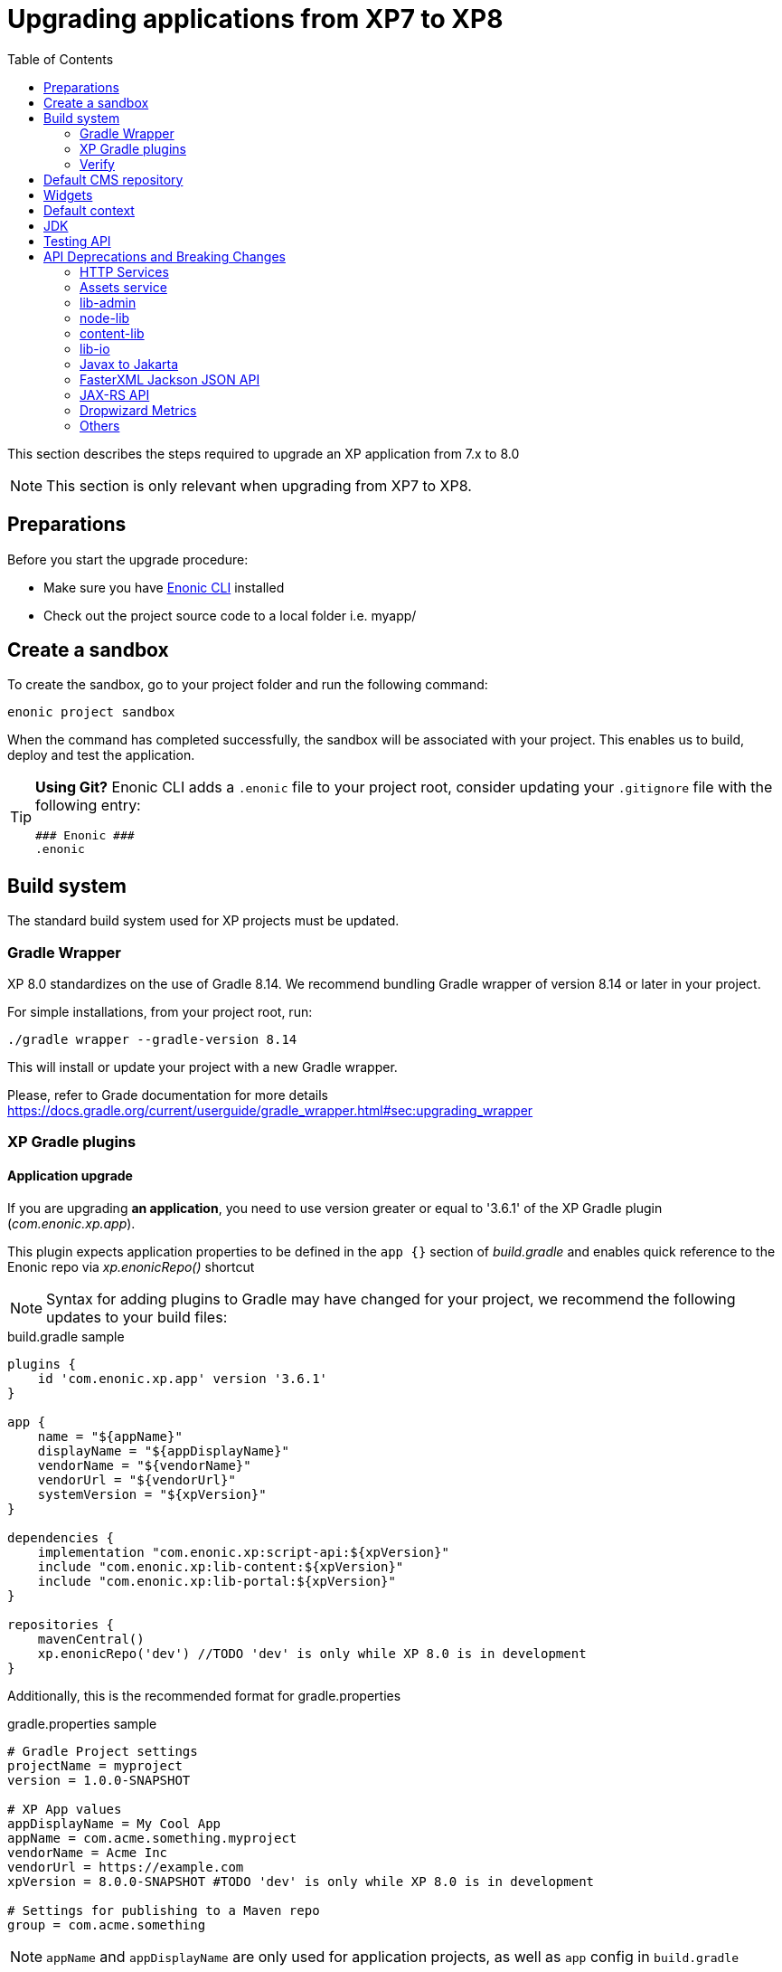 = Upgrading applications from XP7 to XP8
:toc: right
:imagesdir: images

This section describes the steps required to upgrade an XP application from 7.x to 8.0

NOTE: This section is only relevant when upgrading from XP7 to XP8.

== Preparations

Before you start the upgrade procedure:

* Make sure you have https://developer.enonic.com/docs/enonic-cli[Enonic CLI] installed
* Check out the project source code to a local folder i.e. myapp/

== Create a sandbox

To create the sandbox, go to your project folder and run the following command:

  enonic project sandbox

When the command has completed successfully, the sandbox will be associated with your project.
This enables us to build, deploy and test the application.

[TIP]
====
*Using Git?*
Enonic CLI adds a `.enonic` file to your project root, consider updating your `.gitignore` file with the following entry:

  ### Enonic ###
  .enonic
====

== Build system

The standard build system used for XP projects must be updated.

=== Gradle Wrapper

XP 8.0 standardizes on the use of Gradle 8.14.
We recommend bundling Gradle wrapper of version 8.14 or later in your project.

For simple installations, from your project root, run:

  ./gradle wrapper --gradle-version 8.14

This will install or update your project with a new Gradle wrapper.

Please, refer to Grade documentation for more details https://docs.gradle.org/current/userguide/gradle_wrapper.html#sec:upgrading_wrapper

=== XP Gradle plugins

==== Application upgrade

If you are upgrading *an application*, you need to use version greater or equal to '3.6.1' of the XP Gradle plugin (_com.enonic.xp.app_).


This plugin expects application properties to be defined in the `app {}` section of _build.gradle_
and enables quick reference to the Enonic repo via _xp.enonicRepo()_ shortcut

NOTE: Syntax for adding plugins to Gradle may have changed for your project, we recommend the following updates to your build files:

.build.gradle sample
[source,groovy]
----
plugins {
    id 'com.enonic.xp.app' version '3.6.1'
}

app {
    name = "${appName}"
    displayName = "${appDisplayName}"
    vendorName = "${vendorName}"
    vendorUrl = "${vendorUrl}"
    systemVersion = "${xpVersion}"
}

dependencies {
    implementation "com.enonic.xp:script-api:${xpVersion}"
    include "com.enonic.xp:lib-content:${xpVersion}"
    include "com.enonic.xp:lib-portal:${xpVersion}"
}

repositories {
    mavenCentral()
    xp.enonicRepo('dev') //TODO 'dev' is only while XP 8.0 is in development
}
----

Additionally, this is the recommended format for gradle.properties

.gradle.properties sample
[source,properties]
----
# Gradle Project settings
projectName = myproject
version = 1.0.0-SNAPSHOT

# XP App values
appDisplayName = My Cool App
appName = com.acme.something.myproject
vendorName = Acme Inc
vendorUrl = https://example.com
xpVersion = 8.0.0-SNAPSHOT #TODO 'dev' is only while XP 8.0 is in development

# Settings for publishing to a Maven repo
group = com.acme.something
----

NOTE: `appName` and `appDisplayName` are only used for application projects, as well as `app` config in `build.gradle`

==== Library upgrade

If you are upgrading *a library*, you don't need to use _com.enonic.xp.app_ plugin or have `app {}` section in _build.gradle_.
Below is a sample content of _build.gradle_ and _gradle.properties_ files for a library:

.build.gradle sample
[source,groovy]
----
plugins {
    id 'java'
    id 'maven-publish'
    id 'com.enonic.xp.base' version '3.6.1'
}

repositories {
    mavenCentral()
    xp.enonicRepo('dev') //TODO 'dev' is only while XP 8.0 is in development
}


----

NOTE: You only need to use _com.enonic.xp.base_ plugin if you are using XP dependencies and need to shortlink to Enonic repo
via _xp.enonicRepo()_ shortcut


.gradle.properties sample
[source,properties]
----
group=com.mycompany.lib
projectName=mylib
xpVersion=8.0.0-SNAPSHOT #TODO 'dev' is only while XP 8.0 is in development
version=1.0.0-SNAPSHOT
----

=== Verify

After completing the steps above, you should now be able to test that your build is working, using the Enonic CLI:

  enonic project deploy

This command proxies the gradle wrapper, but also connects with the project sandbox.
You may also use `enonic project build` to build without deploying

NOTE: Projects containing Java code might get build errors at this point, otherwise the build should complete successfully.

== Default CMS repository

With XP 8, the default CMS repository `com.enonic.cms.default` is no longer created automatically. In fact, there is no default CMS repository at all. Existing `com.enonic.cms.default` repository is converted to a normal one without any special permissions or behavior.


== Widgets

Widgets are now an API
TODO


== Default context

In XP 8 context repository and branch may return null if they are not set. This is a default behavior. Previously the default context was set with `com.enonic.cms.default` repository and `draft` branch.

== JDK

Java 21 is required for XP 8.0.0

== Testing API

If you are using Enonic testing API (`com.enonic.xp:testing`)
You need to add Junit 5 dependency with the corresponding platform launcher.

[source,groovy]
----
dependencies {
testImplementation "com.enonic.xp:testing:${xpVersion}"
testImplementation(platform("org.junit:junit-bom:5.12.2"))
testImplementation 'org.junit.jupiter:junit-jupiter'
testRuntimeOnly 'org.junit.platform:junit-platform-launcher'
}

test {
    useJUnitPlatform()
}
----

Junit 4 is not supported in XP 8.0.0

== API Deprecations and Breaking Changes

=== HTTP Services

HTTP Services are deprecated. APIs should be used instead.

.Old services
[source,files]
----
src/
  main/
    resources/
      services/
        coolservice/
          coolservice.xml
          coolservice.js
      myservice/
        myservice.js
        myservice.xml
----

.New APIs
[source,files]
----
src/
  main/
    resources/
      apis/
        coolservice/
          coolservice.xml
          coolservice.js
        myservice/
          myservice.js
          myservice.xml
----

.Old service.xml
[source,xml]
----
<service>
  <allow>
    <principal>role:system.admin</principal>
  </allow>
</service>
----

.New api.xml
[source,xml]
----
<api>
  <allow>
    <principal>role:system.admin</principal>
  </allow>
</api>
----

In order for API to work on admin tool, site or webapp it must be mounted via the descriptor.

.Example of mounting "coolservice" API in an admin tool
[source,xml]
----
<tool xmlns="urn:enonic:xp:model:1.0">
  <display-name>My Admin Tool</display-name>
  <allow>
    <principal>role:system.admin</principal>
  </allow>
  <apis>
    <api>coolservice</api>
  </apis>
</tool>
----

=== Assets service

Assets service has been deprecated since XP 7.15
Use `lib-asset` instead.

TODO: Do we remove assets service?

=== lib-admin

`getAssetsUri` method is removed. This method was never in use since XP 7.

`getBaseUri` method is removed. Use `getHomeToolUrl` instead as a drop-in replacement.

`getLocale` method is removed without replacement. This method was causing issues when first user preference did not match any localization files and English was chosen as default.

`getLocales` method is removed. Use `request.locales` instead.

`getPhrases` method is removed. Use `lib-i18n` `getPhrases` instead.

`getLauncherUrl` and `getLauncherPath` methods are removed. Launcher is a widget now.

=== node-lib

`_inheritsPermissions` node property is removed. It can only be used as an argument in `create` method - to copy permissions from the parent node.

`setRootPermissions` method is removed. Use `applyPermissions` instead.

`modify` method is deprecated. Use `update` instead.

`editor` of deprecated `modify` method can no longer edit node permissions. Use separate call to `applyPermissions` method instead.

=== content-lib

`setPermissions` method is removed. Use `applyPermissions` instead.

`editor` of deprecated `modify` method can no longer edit content permissions. Use separate call to `applyPermissions` method instead.

`modify` method is deprecated. Use `update` instead.

`modifyMedia` method is deprecated. Use `updateMedia` instead.

=== lib-io

`localize` method no longer accepts `application` parameter -  because application load order is not guaranteed, trying to load foreign application localization might fail.
Required localize phrases should be copied over the applications instead.

=== Javax to Jakarta

Most of the Java EE APIs have been migrated to Jakarta EE APIs.
Most noticeable ones are:

- `javax.servlet` to `jakarta.servlet`
- `javax.mail` to `jakarta.mail`

=== FasterXML Jackson JSON API

Java FasterXML Jackson JSON API is no longer transitive dependency of XP Core API.

If you need to serialize or deserialize JSON in Java, you need to add the dependency to your project, preferably using a library different from XP internal one (FasterXML Jackson) to avoid conflicts.

We recommend using https://github.com/FasterXML/jackson-jr

FasterXML Jackson Annotations `com.fasterxml.jackson.core:jackson-annotations` transitive dependency is still available in JAX-RS API.

=== JAX-RS API

Java JAX-RS API is deprecated. It was not documented, and used internally to implement REST APIs.

If you have used JAX-RS API in your application, you need to migrate to the new XP8 Universal API.

To know if you are using JAX-RS API, check for `com.enonic.xp:jaxrs-api` dependency in the project's gradle file.

=== Dropwizard Metrics

Java Dropwizard Metrics is no longer available in XP Core API. Migrate to `com.enonic.xp.metrics` Core API.

Statistics endpoint http://<host>:2609/metrics is no longer reporting Dropwizard Metrics JSON but instead reports metrics in https://github.com/prometheus/OpenMetrics/blob/main/specification/OpenMetrics.md[OpenMetrics] format.

=== Others

it is no longer possible to install applications by specifying a url in
